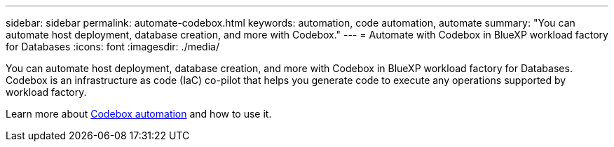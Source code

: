 ---
sidebar: sidebar
permalink: automate-codebox.html
keywords: automation, code automation, automate
summary: "You can automate host deployment, database creation, and more with Codebox." 
---
= Automate with Codebox in BlueXP workload factory for Databases
:icons: font
:imagesdir: ./media/

[.lead]
You can automate host deployment, database creation, and more with Codebox in BlueXP workload factory for Databases. Codebox is an infrastructure as code (IaC) co-pilot that helps you generate code to execute any operations supported by workload factory. 

Learn more about link:https://docs.netapp.com/us-en/workload-setup-admin/codebox-automation.html[Codebox automation^] and how to use it.